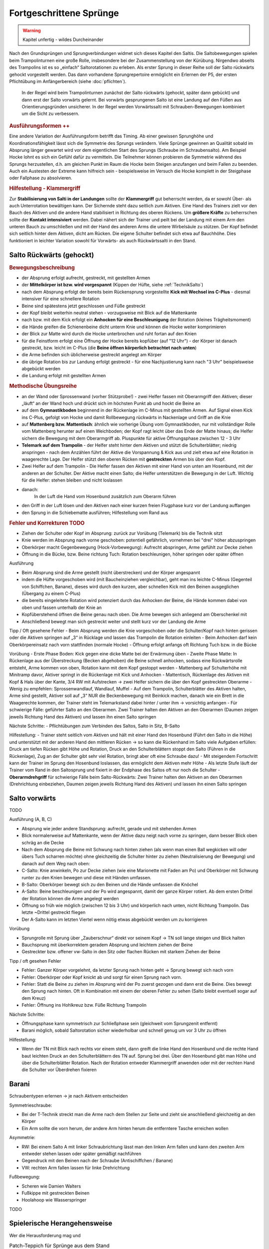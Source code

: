 Fortgeschrittene Sprünge
==========================

.. warning::
    Kapitel unfertig - wildes Durcheinander

Nach den Grundsprüngen und Sprungverbindungen widmet sich dieses Kapitel den Saltis. Die Saltobewegungen spielen beim Trampolinturnen eine große Rolle, insbesondere bei der Zusammenstellung von der Kürübung. Nirgendwo abseits des Trampolins ist es so „einfach“ Saltorotationen zu erleben. Als erster Sprung in dieser Reihe soll der Salto rückwärts gehockt vorgestellt werden. Das dann vorhandene Sprungrepertoire ermöglicht ein Erlernen der P5, der ersten Pflichtübung im Anfängerbereich (siehe :doc:`pflichten`).

 In der Regel wird beim Trampolinturnen zunächst der Salto rückwärts (gehockt, später dann gebückt) und dann erst der Salto vorwärts gelernt. Bei vorwärts gesprungenen Salto ist eine Landung auf den Füßen aus Orientierungsgründen unsicherer. In der Regel werden Vorwärtssalti mit Schrauben-Bewegungen kombiniert um die Sicht zu verbessern.

.. rubric:: Ausführungsformen ++

Eine andere Variation der Ausführungsform betrifft das Timing. Ab einer gewissen Sprunghöhe und Koordinationsfähigkeit lässt sich die Symmetrie des Sprungs verändern. Viele Sprünge gewinnen an Qualität sobald im Absprung länger gewartet wird vor dem eigentlichen Start des Sprungs (Schraube im Schraubensalto). Am Beispiel Hocke lohnt es sich ein Gefühl dafür zu vermitteln. Die Teilnehmer können probieren die Symmetrie während des Sprungs herzustellen, d.h. am gleichen Punkt im Raum die Hocke beim Steigen anzufangen und beim Fallen zu beenden. Auch ein Austesten der Extreme kann hilfreich sein - beispielsweise im Versuch die Hocke komplett in der Steigphase oder Fallphase zu absolvieren.

.. _Klammergriff:

.. rubric:: Hilfestellung - Klammergriff

Zur **Stabilisierung von Salti in der Landungen** sollte der **Klammergriff** gut beherrscht werden, da er sowohl Über- als auch Unterrotation bewältigen kann. Der Sichernde steht dazu seitlich zum Aktiven. Eine Hand des Trainers zielt vor den Bauch des Aktiven und die andere Hand stabilisiert in Richtung des oberen Rückens. Um **größere Kräfte** zu beherrschen sollte der **Kontakt intensiviert** werden. Dabei nähert sich der Trainer und peilt bei der Landung mit einem Arm den unteren Bauch zu umschließen und mit der Hand des anderen Arms die untere Wirbelsäule zu stützen. Der Kopf befindet sich seitlich hinter dem Aktiven, dicht am Rücken. Die eigene Schulter befindet sich etwa auf Bauchhöhe. Dies funktioniert in leichter Variation sowohl für Vorwärts- als auch Rückwärtssalti in den Stand.

..
    TODO

    Salto in den Sitz
    Salto in den Rücken?
    Barani
    C B A

Salto Rückwärts (gehockt)
--------------------------

.. rubric:: Bewegungsbeschreibung

- der Absprung erfolgt aufrecht, gestreckt, mit gestellten Armen
- der **Mittelkörper ist bzw. wird vorgespannt** (Kippen der Hüfte, siehe :ref:`TechnikSalto`)
- nach dem Absprung erfolgt der bereits beim Rückensprung vorgestellte **Kick mit Wechsel ins C-Plus** - diesmal intensiver für eine schnellere Rotation
- Beine sind spätestens jetzt geschlossen und Füße gestreckt
- der Kopf bleibt weiterhin neutral stehen - vorzugsweise mit Blick auf die Mattenkante
- nach bzw. mit dem Kick erfolgt ein **Anhocken für eine Beschleunigung** der Rotation (kleines Trägheitsmoment)
- die Hände greifen die Schienenbeine dicht unterm Knie und können die Hocke weiter komprimieren
- der Blick zur Matte wird durch die Hocke unterbrochen und ruht fortan auf den Knien
- für die Feinstform erfolgt eine Öffnung der Hocke bereits kopfüber (auf "12 Uhr") - der Körper ist danach gestreckt, bzw. leicht im C-Plus (die **Beine öffnen körperlich betrachtet nach unten**)
- die Arme befinden sich üblicherweise gestreckt angelegt am Körper
- die übrige Rotation bis zur Landung erfolgt gestreckt - für eine Nachjustierung kann nach "3 Uhr" beispielsweise abgebückt werden
- die Landung erfolgt mit gestellten Armen

.. rubric:: Methodische Übungsreihe

- an der Wand oder Sprossenwand (vorher Stützprobe!) - zwei Helfer fassen mit Oberarmgriff den Aktiven; dieser „läuft“ an der Wand hoch und drückt sich im höchsten Punkt ab und hockt die Beine an
- auf dem **Gymnastikboden** beginnend in der Rückenlage im C-Minus mit gestellten Armen. Auf Signal einen Kick ins C-Plus, gefolgt von Hocke und damit Rollbewegung rückwärts in Nackenlage und Griff an die Knie
- auf **Mattenberg bzw. Mattentisch**: ähnlich wie vorherige Übung vom Gymnastikboden, nur mit vollständiger Rolle vom Mattenberg herunter auf einen Weichboden; der Kopf ragt leicht über das Ende der Matte hinaus; die Helfer sichern die Bewegung mit dem Oberarmgriff ab. Pluspunkte für aktive Öffnungsphase zwischen 12 - 3 Uhr
- **Telemark auf dem Trampolin** - der Helfer steht hinter dem Aktiven und stützt die Schulterblätter; niedrig anspringen - nach dem Anzählen führt der Aktive die Vorspannung & Kick aus und zielt etwa auf eine Rotation in waagerechte Lage. Der Helfer stützt den oberen Rücken mit **gestreckten** Armen bis über den Kopf.


- Zwei Helfer auf dem Trampolin - Die Helfer fassen den Aktiven mit einer Hand von unten am Hosenbund, mit der anderen an der Schulter. Der Aktive macht einen Salto; die Helfer unterstützen die Bewegung in der Luft. Wichtig für die Helfer: stehen bleiben und nicht loslassen
- danach:
    In der Luft die Hand vom Hosenbund zusätzlich zum Oberarm führen
- den Griff in der Luft lösen und den Aktiven nach einer kurzen freien Flugphase kurz vor der Landung auffangen
- den Sprung in die Schiebematte ausführen; Hilfestellung vom Rand aus

.. rubric:: Fehler und Korrekturen TODO

- Ziehen der Schulter oder Kopf im Absprung: zurück zur Vorübung (Telemark) bis die Technik sitzt
- Knie werden im Absprung nach vorne geschoben: potentiell gefährlich, vornehmen bei "drei" höher abzuspringen
- Oberkörper macht Gegenbewegung (Hock-Vorbewegung): Aufrecht abspringen, Arme gefühlt zur Decke ziehen
- Öffnung in die Bücke, bzw. Beine richtung Tuch: Rotation beschleunigen, höher springen oder später öffnen


Ausführung

- Beim Absprung sind die Arme gestellt (nicht überstrecken) und der Körper angespannt
- indem die Hüfte vorgeschoben wird (mit Baucheinziehen vergleichbar), geht man ins leichte C-Minus (Gegenteil von Schiffchen, Banane), dieses wird durch den kurzen, aber schnellen Kick mit den Beinen ausgeglichen (Übergang zu einem C-Plus)
- die bereits eingeleitete Rotation wird potenziert durch das Anhocken der Beine, die Hände kommen dabei von oben und fassen unterhalb der Knie an
- Kopfüberstehend öffnen die Beine genau nach oben. Die Arme bewegen sich anliegend am Oberschenkel mit
- Anschließend bewegt man sich gestreckt weiter und stellt kurz vor der Landung die Arme

Tipp / Oft gesehene Fehler
- Beim Absprung werden die Knie vorgeschoben oder die Schulter/Kopf nach hinten gerissen oder die Aktiven springen auf „3“ in Rücklage und lassen das Trampolin die Rotation einleiten
- Beim Anhocken darf kein Oberkörpereinsatz nach vorn stattfinden (normale Hocke)
- Öffnung erfolgt anfangs oft Richtung Tuch bzw. in die Bücke

Vorübung
- Erste Phase Boden: Kick gegen eine dicke Matte bei der Erwärmung üben
- Zweite Phase Matte: In Rückenlage aus der Überstreckung (Becken abgehoben) die Beine schnell anhocken, sodass eine Rückwärtsrolle entsteht, Arme kommen von oben, Rotation kann mit dem Kopf gestoppt werden
- Mattenberg auf Schulterhöhe mit Minitramp davor, Aktiver springt in die Rückenlage mit Kick und Anhocken
- Mattentisch, Rückenlage des Aktiven mit Kopf & Hals über der Kante, 3/4 RW mit Aufstrecken -> zwei Helfer sichern die über den Kopf gestreckten Oberarme
- Wenig zu empfehlen: Sprossenwandlauf, Wandlauf, Muffel
- Auf dem Trampolin, Schulterblätter des Aktiven halten, Arme sind gestellt, Aktiver soll auf „3“ NUR die Beckenbewegung mit Beinkick machen, danach wie ein Brett in die Waagerechte kommen, der Trainer steht im Telemarkstand dabei hinter / unter ihm -> vorsichtig anfangen
- Für schwierige Fälle: geführter Salto an den Oberarmen. Zwei Trainer halten den Aktiven an den Oberarmen (Daumen zeigen jeweils Richtung Hand des Aktiven) und lassen ihn einen Salto springen

Nächste Schritte:
- Pflichtübungen zum Verbinden des Saltos, Salto in Sitz, B-Salto

Hilfestellung:
- Trainer steht seitlich vom Aktiven und hält mit einer Hand den Hosenbund (Führt den Salto in die Höhe) und unterstützt mit der anderen Hand den mittleren Rücken -> so kann die Rückenhand im Salto viele Aufgaben erfüllen: Druck am tiefen Rücken gibt Höhe und Rotation, Druck an den Schulterblättern stoppt den Salto (Führen in die Rückenlage), Zug an der Schulter gibt sehr viel Rotation, bringt aber oft eine Schraube dazu!
- Mit steigendem Fortschritt kann der Trainer im Sprung den Hosenbund loslassen, das ermöglicht dem Aktiven mehr Höhe
- Als letzte Stufe läuft der Trainer vom Rand in den Saltosprung und fixiert in der Endphase des Saltos oft nur noch die Schulter
- **Oberarmdrehgriff** für schwierige Fälle beim Salto-Rückwärts: Zwei Trainer halten den Aktiven an den Oberarmen (Drehrichtung einbeziehen, Daumen zeigen jeweils Richtung Hand des Aktiven) und lassen ihn einen Salto springen


Salto vorwärts
---------------

TODO

Ausführung (A, B, C)

- Absprung wie jeder andere Standsprung: aufrecht, gerade und mit stehenden Armen
- Blick normalerweise auf Mattenkante, wenn der Aktive dazu neigt nach vorne zu springen, dann besser Blick oben schräg an die Decke
- Nach dem Absprung die Beine mit Schwung nach hinten ziehen (als wenn man einen Ball wegkicken will oder übers Tuch scharren möchte) ohne gleichzeitig die Schulter hinter zu ziehen (Neutralisierung der Bewegung) und danach auf dem Weg nach oben:
- C-Salto: Knie anwinkeln, Po zur Decke ziehen (wie eine Marionette mit Faden am Po) und Oberkörper mit Schwung runter zu den Knien bewegen und diese mit Händen umfassen.
- B-Salto: Oberkörper bewegt sich zu den Beinen und die Hände umfassen die Knöchel
- A-Salto: Beine beschleunigen und der Po wird angespannt, damit der ganze Körper rotiert. Ab dem ersten Drittel der Rotation können die Arme angelegt werden
- Öffnung so früh wie möglich (zwischen 12 bis 3 Uhr) und körperlich nach unten, nicht Richtung Trampolin. Das letzte ~Drittel gestreckt fliegen
- Der A-Salto kann im letzten Viertel wenn nötig etwas abgebückt werden um zu korrigieren

Vorübung

- Sprungrolle mit Sprung über „Zauberschnur“ direkt vor seinem Kopf -> TN soll lange steigen und Blick halten
- Bauchsprung mit überkorrektem geradem Absprung und leichtem ziehen der Beine
- Gestreckter bzw. offener vw-Salto in den Sitz oder flachen Rücken mit starkem Ziehen der Beine

Tipp / oft gesehen Fehler

- Fehler: Ganzer Körper vorgelehnt, da letzter Sprung nach hinten geht -> Sprung bewegt sich nach vorn
- Fehler: Oberkörper oder Kopf knickt ab und sorgt für einen Sprung nach vorn.
- Fehler: Statt die Beine zu ziehen im Absprung wird der Po zuerst gezogen und dann erst die Beine. Dies bewegt den Sprung nach hinten. Oft in Kombination mit einem der oberen Fehler zu sehen (Salto bleibt eventuell sogar auf dem Kreuz)
- Fehler: Öffnung ins Hohlkreuz bzw. Füße Richtung Trampolin

Nächste Schritte:

- Öffnungsphase kann symmetrisch zur Schließphase sein (gleichweit vom Sprungzenit entfernt)
- Barani möglich, sobald Saltorotation sicher wiederholbar und schnell genug um vor 3 Uhr zu öffnen

Hilfestellung:

- Wenn der TN mit Blick nach rechts vor einem steht, dann greift die linke Hand den Hosenbund und die rechte Hand baut leichten Druck an den Schulterblättern des TN auf. Sprung bei drei. Über den Hosenbund gibt man Höhe und über die Schulterblätter Rotation. Nach der Rotation entweder Klammergriff anwenden oder mit der rechten Hand die Schulter vor Überdrehen fixieren

Barani
-----------------------------

Schraubentypen erlernen -> je nach Aktivem entscheiden

Symmetrieschraube:

- Bei der T-Technik streckt man die Arme nach dem Stellen zur Seite und zieht sie anschließend gleichzeitig an den Körper
- Ein Arm sollte die vorn herum, der andere Arm hinten herum die entferntere Tasche erreichen wollen

Asymmetrie:

- RW: Bei einem Salto A mit linker Schraubrichtung lässt man den linken Arm fallen und kann den zweiten Arm entweder stehen lassen oder später gemäßigt nachführen
- Gegendruck mit den Beinen nach der Schraube (Antischiffchen / Banane)
- VW: rechten Arm fallen lassen für linke Drehrichtung

Fußbewegung:

- Scheren wie Damien Walters
- Fußkippe mit gestreckten Beinen
- Hoolahoop wie Wasserspringer

TODO

Spielerische Herangehensweise
------------------------------

Wer die Herausforderung mag und

.. table:: Patch-Teppich für Sprünge aus dem Stand
    :widths: 10 18 18 18 18 18

    ======= =========== =========== =========== =========== ===========
    Slt/Sch 0           ½           1           1½          2
    ======= =========== =========== =========== =========== ===========
    2       Doppel vw.  Fliffis     .           FliffisRudi .
    1.75    1 3/4 vor   .           .           .           .
    1.25    Salto zu B. .           .           .           .
    1       Salto vw.   Barani      .           Rudi        .
    0.75    3/4 vor     .           .           .           .
    0.25    Bauch       ½ Rücken    Ganze Bauch .           .
    0       **Stand**   ½ Schraube  Schraube    1½ Schraube Doppel S.
    -0.25   Rücken      ½ Bauch     Ganze Rü.   .           .
    -0.75   3/4 rw      .           .           .           .
    -1      Salto rw.   .           Schraubs.   .           Doppels. S.
    -1.25   Salto in R. .           .           .           .
    -1.75   .           .           .           .           .
    -2      Doppel rw.  .           Voll ein oä .           .
    ======= =========== =========== =========== =========== ===========
